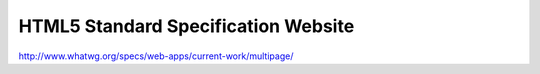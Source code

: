 .. _html5-standard-specification-website:

====================================
HTML5 Standard Specification Website
====================================


http://www.whatwg.org/specs/web-apps/current-work/multipage/